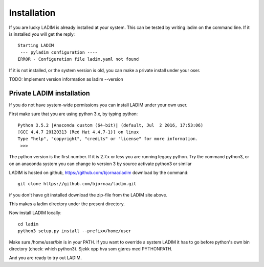 Installation
============

If you are lucky LADIM is already installed at your system.
This can be tested by writing ladim on the command line.
If it is installed you will get the reply::
  
  Starting LADIM
   --- pyladim configuration ----
  ERROR - Configuration file ladim.yaml not found

If it is not installed, or the system version is old, you can
make a private install under your oser.

TODO: Implement version information as ladim --version

Private LADIM installation
--------------------------

If you do not have system-wide permissions you can install LADIM
under your own user.

First make sure that you are using python 3.x, by typing python::

  Python 3.5.2 |Anaconda custom (64-bit)| (default, Jul  2 2016, 17:53:06)
  [GCC 4.4.7 20120313 (Red Hat 4.4.7-1)] on linux
  Type "help", "copyright", "credits" or "license" for more information.
   >>>

The python version is the first number. If it is 2.7.x or less you are
running legacy python. Try the command python3, or on an anaconda system you
can change to version 3 by source activate python3 or similar

LADIM is hosted on github, https://github.com/bjornaa/ladim download by the
command::

  git clone https://github.com/bjornaa/ladim.git

if you don't have git installed download the zip-file from the LADIM site above.

This makes a ladim directory under the present directory.

Now install LADIM locally::

  cd ladim
  python3 setup.py install --prefix=/home/user

Make sure /home/user/bin is in your PATH. If you want to override a system
LADIM it has to go before python's own bin directory (check: which python3).
Sjekk opp hva som gjøres med PYTHONPATH.

And you are ready to try out LADIM.
